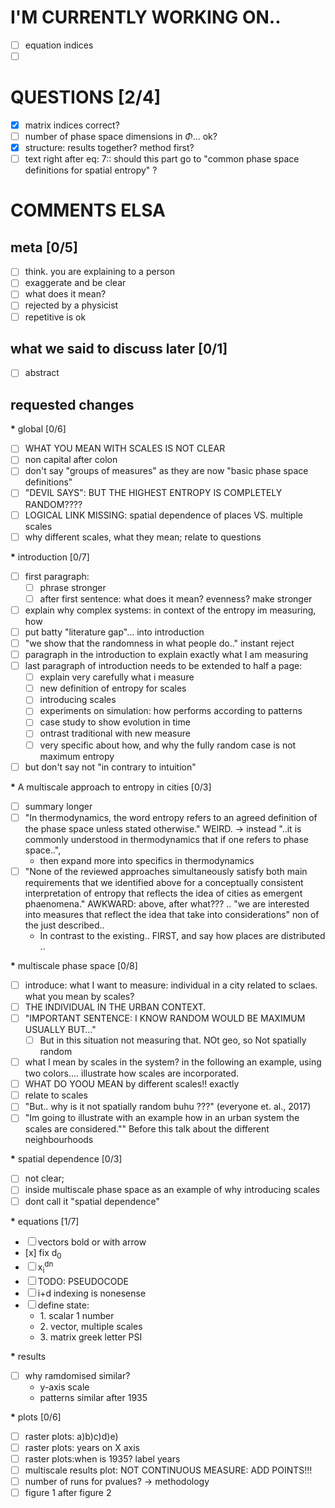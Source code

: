 * I'M CURRENTLY WORKING ON..
  - [ ] equation indices
  - [ ] 




* QUESTIONS [2/4]

  - [X] matrix indices correct?
  - [ ] number of phase space dimensions in \Phi{...} ok?
  - [X] structure: results together? method first?
  - [ ] text right after eq: 7:: should this part go to "common phase space definitions for spatial entropy" ?


* COMMENTS ELSA

** meta [0/5]
  - [ ] think. you are explaining to a person
  - [ ] exaggerate and be clear
  - [ ] what does it mean? 
  - [ ] rejected by a physicist 
  - [ ] repetitive is ok

** what we said to discuss later [0/1]
 - [ ] abstract


** requested changes

  *** global [0/6]
    - [ ] WHAT YOU MEAN WITH SCALES IS NOT CLEAR 
    - [ ] non capital after colon
    - [ ] don't say "groups of measures" as they are now "basic phase space definitions" 
    - [ ] "DEVIL SAYS": BUT THE HIGHEST ENTROPY IS COMPLETELY RANDOM????
    - [ ] LOGICAL LINK MISSING: spatial dependence of places VS. multiple scales
    - [ ] why different scales, what they mean; relate to questions

  *** introduction [0/7]
    - [ ] first paragraph:
      - [ ] phrase stronger
      - [ ] after first sentence: what does it mean? evenness? make stronger
    - [ ] explain why complex systems: in context of the entropy im measuring, how
    - [ ] put batty "literature gap"... into introduction
    - [ ] "we show that the randomness in what people do.." instant reject
    - [ ] paragraph in the introduction to explain exactly what I am measuring
    - [ ] last paragraph of introduction needs to be extended to half a page:
      - [ ] explain very carefully what i measure
      - [ ] new definition of entropy for scales
      - [ ] introducing scales
      - [ ] experiments on simulation: how performs according to patterns
      - [ ] case study to show evolution in time
      - [ ] ontrast traditional with new measure
      - [ ] very specific about how, and why the fully random case is not maximum entropy
    - [ ] but don't say not "in contrary to intuition" 

  *** A multiscale approach to entropy in cities [0/3]

    - [ ] summary longer
    - [ ] "In thermodynamics, the word entropy refers to an agreed definition of the phase space unless stated otherwise." WEIRD. 
       -> instead "..it is commonly understood in thermodynamics that if one refers to phase space..",
       - then expand more into specifics in thermodynamics 

    - [ ] "None of the reviewed approaches simultaneously satisfy both main requirements that we identified above for a conceptually consistent interpretation of entropy that reflects the idea of cities as emergent phaenomena." AWKWARD: above, after what??? .. "we are interested into measures that reflect the idea that take into considerations" non of the just described..
      - In contrast to the existing.. FIRST, and say how places are distributed ..

  *** multiscale phase space [0/8]
    - [ ] introduce: what I want to measure: individual in a city related to sclaes. what you mean by scales?
    - [ ] THE INDIVIDUAL IN THE URBAN CONTEXT. 
    - [ ] "IMPORTANT SENTENCE: I KNOW RANDOM WOULD BE MAXIMUM USUALLY BUT..."  
      - [ ] But in this situation not measuring that. NOt geo, so Not spatially random
    - [ ] what I mean by scales in the system? in the following an example, using two colors.... illustrate how scales are incorporated.
    - [ ] WHAT DO YOOU MEAN by different scales!! exactly
    - [ ] relate to scales
    - [ ] "But.. why is it not spatially random buhu ???" (everyone et. al., 2017)
    -  [ ] "Im going to illustrate with an example how in an urban system the scales are considered."" Before this talk about the different neighbourhoods


  *** spatial dependence [0/3]
    - [ ] not clear;
    - [ ] inside multiscale phase space as an example of why introducing scales
    - [ ] dont call it "spatial dependence" 

  *** equations [1/7]
    - [ ] vectors bold or with arrow
    - [x] fix d_0
    - [ ] x_i^{dn}
    - [ ] TODO: PSEUDOCODE
    - [ ] i+d indexing is nonesense
    - [ ] define state: 
      -  1. scalar 1 number
      - 2. vector, multiple scales
      - 3. matrix  greek letter PSI




  *** results
    -  [ ] why ramdomised similar?
      - y-axis scale
      - patterns similar after 1935

  *** plots [0/6]
    - [ ] raster plots: a)b)c)d)e)
    - [ ] raster plots: years on X axis
    - [ ] raster plots:when is 1935? label years
    - [ ] multiscale results plot: NOT CONTINUOUS MEASURE: ADD POINTS!!!
    - [ ] number of runs for pvalues? -> methodology
    - [ ] figure 1 after figure 2

















